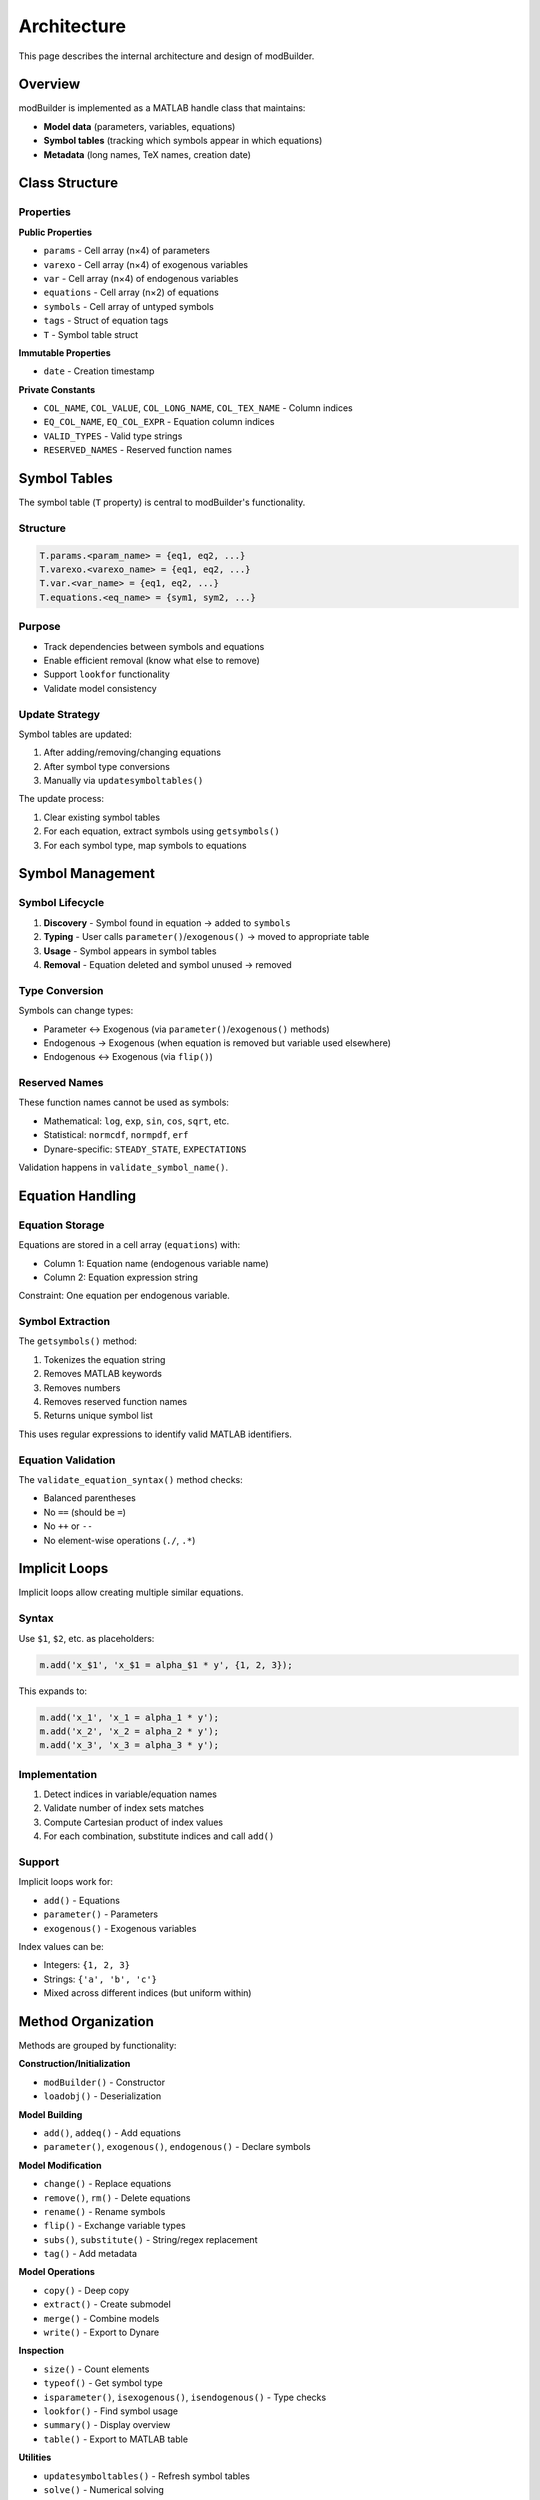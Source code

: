 Architecture
============

This page describes the internal architecture and design of modBuilder.

Overview
--------

modBuilder is implemented as a MATLAB handle class that maintains:

* **Model data** (parameters, variables, equations)
* **Symbol tables** (tracking which symbols appear in which equations)
* **Metadata** (long names, TeX names, creation date)

Class Structure
---------------

Properties
~~~~~~~~~~

**Public Properties**

* ``params`` - Cell array (n×4) of parameters
* ``varexo`` - Cell array (n×4) of exogenous variables
* ``var`` - Cell array (n×4) of endogenous variables
* ``equations`` - Cell array (n×2) of equations
* ``symbols`` - Cell array of untyped symbols
* ``tags`` - Struct of equation tags
* ``T`` - Symbol table struct

**Immutable Properties**

* ``date`` - Creation timestamp

**Private Constants**

* ``COL_NAME``, ``COL_VALUE``, ``COL_LONG_NAME``, ``COL_TEX_NAME`` - Column indices
* ``EQ_COL_NAME``, ``EQ_COL_EXPR`` - Equation column indices
* ``VALID_TYPES`` - Valid type strings
* ``RESERVED_NAMES`` - Reserved function names

Symbol Tables
-------------

The symbol table (``T`` property) is central to modBuilder's functionality.

Structure
~~~~~~~~~

.. code-block:: matlab

   T.params.<param_name> = {eq1, eq2, ...}
   T.varexo.<varexo_name> = {eq1, eq2, ...}
   T.var.<var_name> = {eq1, eq2, ...}
   T.equations.<eq_name> = {sym1, sym2, ...}

Purpose
~~~~~~~

* Track dependencies between symbols and equations
* Enable efficient removal (know what else to remove)
* Support ``lookfor`` functionality
* Validate model consistency

Update Strategy
~~~~~~~~~~~~~~~

Symbol tables are updated:

1. After adding/removing/changing equations
2. After symbol type conversions
3. Manually via ``updatesymboltables()``

The update process:

1. Clear existing symbol tables
2. For each equation, extract symbols using ``getsymbols()``
3. For each symbol type, map symbols to equations

Symbol Management
-----------------

Symbol Lifecycle
~~~~~~~~~~~~~~~~

1. **Discovery** - Symbol found in equation → added to ``symbols``
2. **Typing** - User calls ``parameter()``/``exogenous()`` → moved to appropriate table
3. **Usage** - Symbol appears in symbol tables
4. **Removal** - Equation deleted and symbol unused → removed

Type Conversion
~~~~~~~~~~~~~~~

Symbols can change types:

* Parameter ↔ Exogenous (via ``parameter()``/``exogenous()`` methods)
* Endogenous → Exogenous (when equation is removed but variable used elsewhere)
* Endogenous ↔ Exogenous (via ``flip()``)

Reserved Names
~~~~~~~~~~~~~~

These function names cannot be used as symbols:

* Mathematical: ``log``, ``exp``, ``sin``, ``cos``, ``sqrt``, etc.
* Statistical: ``normcdf``, ``normpdf``, ``erf``
* Dynare-specific: ``STEADY_STATE``, ``EXPECTATIONS``

Validation happens in ``validate_symbol_name()``.

Equation Handling
-----------------

Equation Storage
~~~~~~~~~~~~~~~~

Equations are stored in a cell array (``equations``) with:

* Column 1: Equation name (endogenous variable name)
* Column 2: Equation expression string

Constraint: One equation per endogenous variable.

Symbol Extraction
~~~~~~~~~~~~~~~~~

The ``getsymbols()`` method:

1. Tokenizes the equation string
2. Removes MATLAB keywords
3. Removes numbers
4. Removes reserved function names
5. Returns unique symbol list

This uses regular expressions to identify valid MATLAB identifiers.

Equation Validation
~~~~~~~~~~~~~~~~~~~

The ``validate_equation_syntax()`` method checks:

* Balanced parentheses
* No ``==`` (should be ``=``)
* No ``++`` or ``--``
* No element-wise operations (``./``, ``.*``)

Implicit Loops
--------------

Implicit loops allow creating multiple similar equations.

Syntax
~~~~~~

Use ``$1``, ``$2``, etc. as placeholders:

.. code-block:: matlab

   m.add('x_$1', 'x_$1 = alpha_$1 * y', {1, 2, 3});

This expands to:

.. code-block:: matlab

   m.add('x_1', 'x_1 = alpha_1 * y');
   m.add('x_2', 'x_2 = alpha_2 * y');
   m.add('x_3', 'x_3 = alpha_3 * y');

Implementation
~~~~~~~~~~~~~~

1. Detect indices in variable/equation names
2. Validate number of index sets matches
3. Compute Cartesian product of index values
4. For each combination, substitute indices and call ``add()``

Support
~~~~~~~

Implicit loops work for:

* ``add()`` - Equations
* ``parameter()`` - Parameters
* ``exogenous()`` - Exogenous variables

Index values can be:

* Integers: ``{1, 2, 3}``
* Strings: ``{'a', 'b', 'c'}``
* Mixed across different indices (but uniform within)

Method Organization
-------------------

Methods are grouped by functionality:

**Construction/Initialization**

* ``modBuilder()`` - Constructor
* ``loadobj()`` - Deserialization

**Model Building**

* ``add()``, ``addeq()`` - Add equations
* ``parameter()``, ``exogenous()``, ``endogenous()`` - Declare symbols

**Model Modification**

* ``change()`` - Replace equations
* ``remove()``, ``rm()`` - Delete equations
* ``rename()`` - Rename symbols
* ``flip()`` - Exchange variable types
* ``subs()``, ``substitute()`` - String/regex replacement
* ``tag()`` - Add metadata

**Model Operations**

* ``copy()`` - Deep copy
* ``extract()`` - Create submodel
* ``merge()`` - Combine models
* ``write()`` - Export to Dynare

**Inspection**

* ``size()`` - Count elements
* ``typeof()`` - Get symbol type
* ``isparameter()``, ``isexogenous()``, ``isendogenous()`` - Type checks
* ``lookfor()`` - Find symbol usage
* ``summary()`` - Display overview
* ``table()`` - Export to MATLAB table

**Utilities**

* ``updatesymboltables()`` - Refresh symbol tables
* ``solve()`` - Numerical solving
* ``evaluate()`` - Equation evaluation
* ``eq()`` - Equality comparison

**Internal/Private**

* ``getsymbols()`` - Extract symbols from string
* ``validate_*()`` - Validation functions
* ``merge_*()`` - Merge helper methods
* ``print*()`` - Output formatting

Optimization Strategies
-----------------------

Symbol Map
~~~~~~~~~~

An optional ``symbol_map`` (containers.Map) provides O(1) symbol lookups:

.. code-block:: matlab

   symbol_map('alpha') → {type: 'parameter', idx: 1}

This is used by ``typeof()`` when available, falling back to O(n) linear search.

Preallocation
~~~~~~~~~~~~~

Cell arrays are preallocated where possible to avoid repeated resizing.

Batch Operations
~~~~~~~~~~~~~~~~

``rm()`` removes multiple equations efficiently rather than calling ``remove()`` repeatedly.

Custom Indexing
---------------

modBuilder overloads ``subsref`` and ``subsasgn`` for natural syntax:

Subsref Examples
~~~~~~~~~~~~~~~~

.. code-block:: matlab

   % Extract equation by name
   submodel = m('consumption');

   % Extract multiple equations
   submodel = m('c', 'y', 'k');

   % Call method
   m.summary();

   % Access property
   params = m.params;

Subsasgn Examples
~~~~~~~~~~~~~~~~~

.. code-block:: matlab

   % Set parameter value
   m('alpha') = 0.33;

   % Change equation
   m('y') = 'y = beta*k^alpha';

File Export
-----------

The ``write()`` method generates proper Dynare syntax:

1. **Variable declarations** - ``var``, ``varexo``, ``parameters``
2. **Parameter calibrations** - Assignment statements
3. **Model block** - Equations with tags
4. **Metadata** - Long names and TeX names (if provided)

Special handling:

* Conditionally includes long_name/tex_name based on presence
* Formats equations for readability
* Preserves equation tags

Testing Strategy
----------------

Tests are organized by feature:

* ``rbc/`` - Real Business Cycle model tests
* ``ad/`` - Automatic differentiation tests
* ``ar/`` - Autoregressive model tests
* ``merge/`` - Model merging tests
* ``implicit-loops/`` - Implicit loop tests
* ``examples/`` - Documentation example tests
* ``validation/`` - Input validation tests

Each test:

1. Builds a model
2. Performs operations
3. Writes to ``.mod`` file
4. Compares with expected output (``modiff()``)
5. Cleans up

Design Principles
-----------------

1. **Handle class** - Modifications affect the same object
2. **Method chaining** - Most methods return ``o`` for chaining
3. **Consistency** - Symbol tables kept consistent automatically
4. **Validation** - Input validation for robustness
5. **Immutability where appropriate** - Creation date is immutable
6. **Clear error messages** - Helpful errors for common mistakes
7. **Backwards compatibility** - Careful with breaking changes

Extension Points
----------------

modBuilder can be extended by:

1. **Adding methods** - Inherit and add new functionality
2. **Custom validation** - Override ``validate_*`` methods
3. **Alternative export** - Write methods for other formats
4. **Symbol table extensions** - Add custom tracking

Future Enhancements
-------------------

Potential improvements:

1. **Symbolic math integration** - Use Symbolic Math Toolbox
2. **Dependency graphs** - Visualize model structure
3. **Linearization** - Automatic linearization
4. **Calibration helpers** - More sophisticated calibration tools
5. **Model comparison** - Diff two models
6. **Import from .mod** - Parse existing Dynare files
